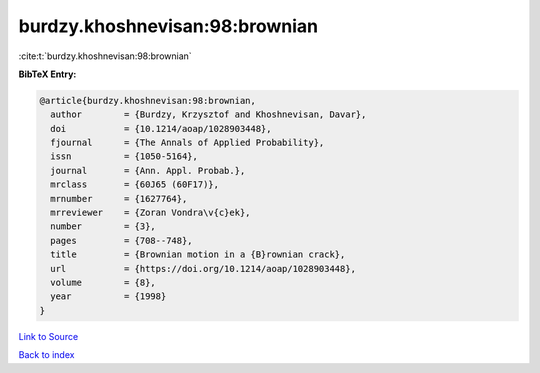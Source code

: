 burdzy.khoshnevisan:98:brownian
===============================

:cite:t:`burdzy.khoshnevisan:98:brownian`

**BibTeX Entry:**

.. code-block:: bibtex

   @article{burdzy.khoshnevisan:98:brownian,
     author        = {Burdzy, Krzysztof and Khoshnevisan, Davar},
     doi           = {10.1214/aoap/1028903448},
     fjournal      = {The Annals of Applied Probability},
     issn          = {1050-5164},
     journal       = {Ann. Appl. Probab.},
     mrclass       = {60J65 (60F17)},
     mrnumber      = {1627764},
     mrreviewer    = {Zoran Vondra\v{c}ek},
     number        = {3},
     pages         = {708--748},
     title         = {Brownian motion in a {B}rownian crack},
     url           = {https://doi.org/10.1214/aoap/1028903448},
     volume        = {8},
     year          = {1998}
   }

`Link to Source <https://doi.org/10.1214/aoap/1028903448},>`_


`Back to index <../By-Cite-Keys.html>`_
